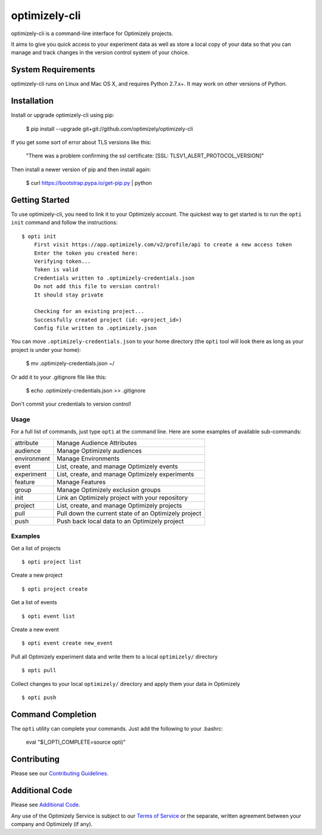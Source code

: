 ==============
optimizely-cli
==============

optimizely-cli is a command-line interface for Optimizely projects.

It aims to give you quick access to your experiment data as well as store a
local copy of your data so that you can manage and track changes in the version
control system of your choice.

-------------------
System Requirements
-------------------

optimizely-cli runs on Linux and Mac OS X, and requires Python 2.7.x+. It may
work on other versions of Python.

------------
Installation
------------

Install or upgrade optimizely-cli using pip:

    $ pip install --upgrade git+git://github.com/optimizely/optimizely-cli

If you get some sort of error about TLS versions like this:

    "There was a problem confirming the ssl certificate: [SSL: TLSV1_ALERT_PROTOCOL_VERSION]"

Then install a newer version of pip and then install again:

    $ curl https://bootstrap.pypa.io/get-pip.py | python

---------------
Getting Started
---------------

To use optimizely-cli, you need to link it to your Optimizely account.
The quickest way to get started is to run the ``opti init`` command and follow
the instructions::

    $ opti init
	First visit https://app.optimizely.com/v2/profile/api to create a new access token
	Enter the token you created here:
	Verifying token...
	Token is valid
	Credentials written to .optimizely-credentials.json
	Do not add this file to version control!
	It should stay private

	Checking for an existing project...
	Successfully created project (id: <project_id>)
	Config file written to .optimizely.json

You can move ``.optimizely-credentials.json`` to your home directory (the
``opti`` tool will look there as long as your project is under your home):

	$ mv .optimizely-credentials.json ~/

Or add it to your .gitignore file like this:

	$ echo .optimizely-credentials.json >> .gitignore

Don't commit your credentials to version control!

^^^^^
Usage
^^^^^

For a full list of commands, just type ``opti`` at the command line. Here are some examples of available sub-commands:

===========  ===================================================
attribute    Manage Audience Attributes
audience     Manage Optimizely audiences
environment  Manage Environments
event        List, create, and manage Optimizely events
experiment   List, create, and manage Optimizely experiments
feature      Manage Features
group        Manage Optimizely exclusion groups
init         Link an Optimizely project with your repository
project      List, create, and manage Optimizely projects
pull         Pull down the current state of an Optimizely project
push         Push back local data to an Optimizely project
===========  ===================================================

^^^^^^^^
Examples
^^^^^^^^

Get a list of projects ::

    $ opti project list

Create a new project ::

    $ opti project create

Get a list of events ::

    $ opti event list

Create a new event ::

    $ opti event create new_event

Pull all Optimizely experiment data and write them to a local ``optimizely/`` directory ::

    $ opti pull

Collect changes to your local ``optimizely/`` directory and apply them your data in Optimizely ::

    $ opti push

------------------
Command Completion
------------------

The ``opti`` utility can complete your commands. Just add the following to your .bashrc:

    eval "$(_OPTI_COMPLETE=source opti)"

------------
Contributing
------------

Please see our `Contributing Guidelines <contributing_>`_.

.. _contributing: CONTRIBUTING.md
.. _additional_code: ADDITIONAL_CODE.md
.. _terms: http://www.optimizely.com/terms

---------------
Additional Code
---------------

Please see `Additional Code <additional_code_>`_.

Any use of the Optimizely Service is subject to our `Terms of Service <terms_>`_ or the separate, written agreement between your company and Optimizely (if any).

